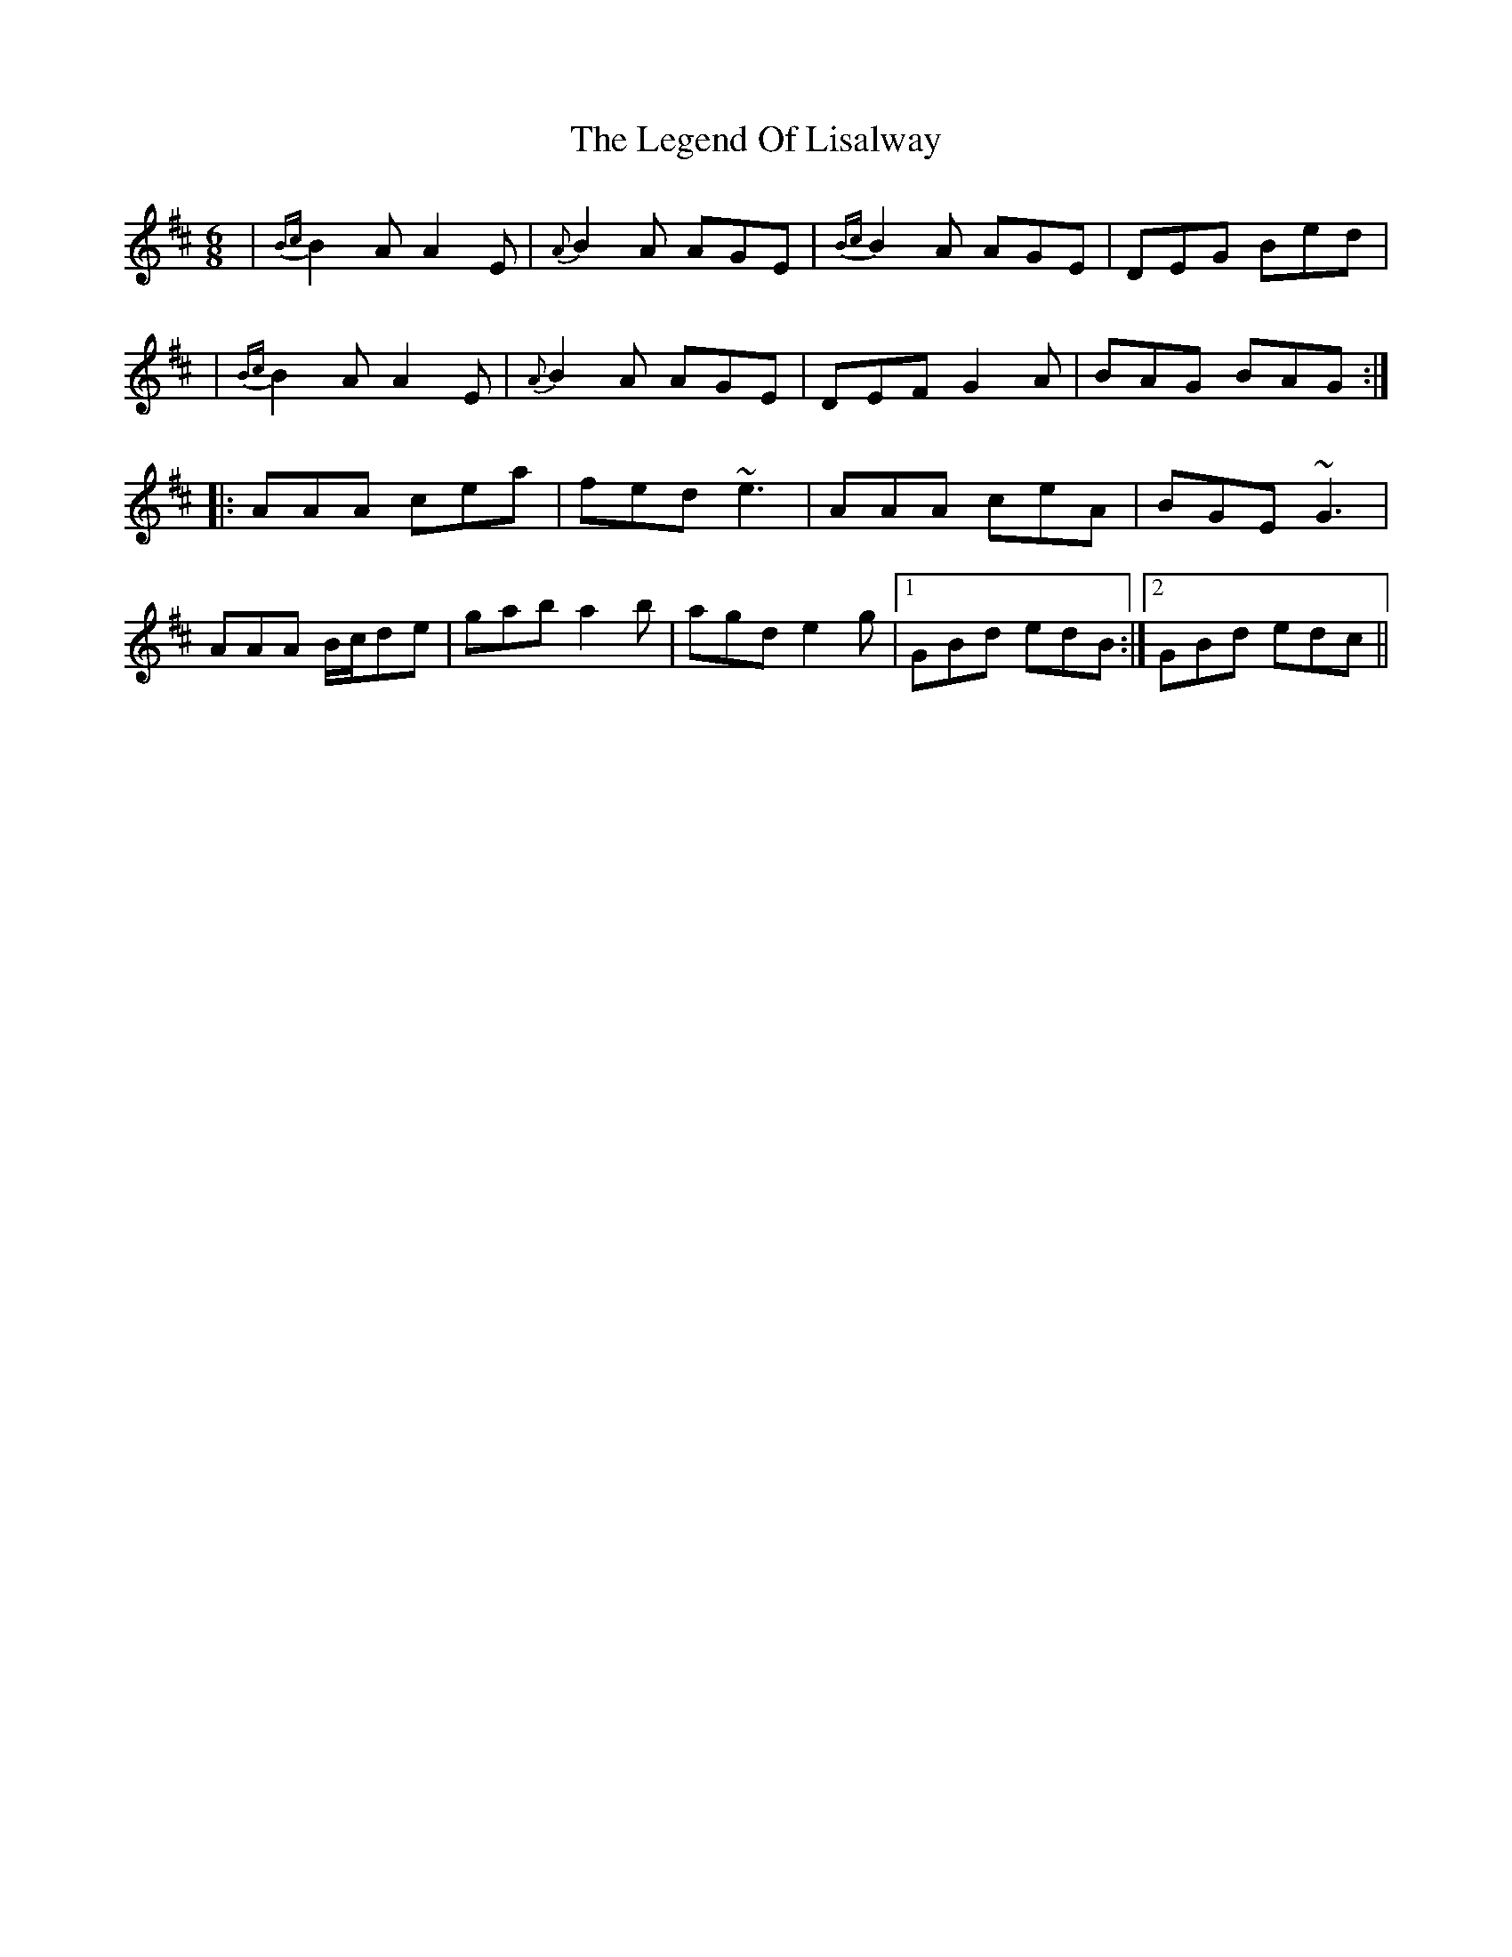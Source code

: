 X: 3
T: Legend Of Lisalway, The
Z: bogman
S: https://thesession.org/tunes/5275#setting17505
R: jig
M: 6/8
L: 1/8
K: Amix
| {Bc} B2A A2E | {A-} B2A AGE | {Bc} B2A AGE | DEG Bed | | {Bc} B2A A2E | {A-} B2A AGE | DEF G2A | BAG BAG :||: AAA cea | fed ~e3 | AAA ceA | BGE ~G3 |AAA B/c/de | gab a2b | agd e2g | [1 GBd edB :| [2 GBd edc ||

